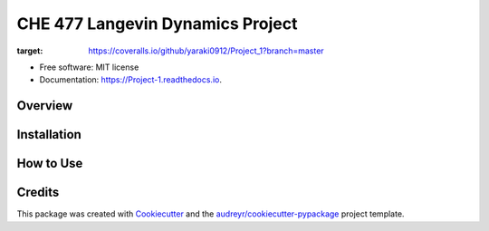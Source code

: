 =========
CHE 477 Langevin Dynamics Project
=========


.. image:: https://img.shields.io/pypi/v/Project_1.svg
        :target: https://pypi.python.org/pypi/Project_1

.. image:: https://img.shields.io/travis/yaraki0912/Project_1.svg
        :target: https://travis-ci.org/yaraki0912/Project_1

.. image:: https://readthedocs.org/projects/Project-1/badge/?version=latest
        :target: https://Project-1.readthedocs.io/en/latest/?badge=latest
        :alt: Documentation Status


.. image:: https://pyup.io/repos/github/yaraki0912/Project_1/shield.svg
     :target: https://pyup.io/repos/github/yaraki0912/Project_1/
     :alt: Updates

.. image:: https://coveralls.io/repos/github/yaraki0912/Project_1/badge.svg?branch=master
:target: https://coveralls.io/github/yaraki0912/Project_1?branch=master





* Free software: MIT license
* Documentation: https://Project-1.readthedocs.io.


Overview
--------

Installation 
------------

How to Use
--------

Credits
-------

This package was created with Cookiecutter_ and the `audreyr/cookiecutter-pypackage`_ project template.

.. _Cookiecutter: https://github.com/audreyr/cookiecutter
.. _`audreyr/cookiecutter-pypackage`: https://github.com/audreyr/cookiecutter-pypackage
